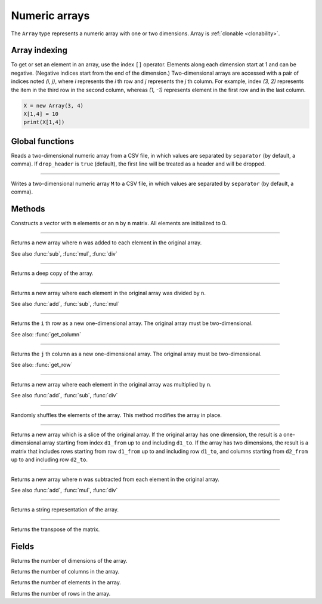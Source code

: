 Numeric arrays
==============

The ``Array`` type represents a numeric array with one or two dimensions. Array is :ref:`clonable <clonability>`.

Array indexing
--------------

To get or set an element in an array, use the index ``[]`` operator. Elements along each dimension start at 1 and can be negative.
(Negative indices start from the end of the dimension.)
Two-dimensional arrays are accessed with a pair of indices noted *(i, j)*,
where *i* represents the *i* th row and *j* represents the *j* th column. For example, index *(3, 2)* represents the item in the third
row in the second column, whereas *(1, -1)* represents element in the first row and in the last column.

.. code:: phon

    X = new Array(3, 4)
    X[1,4] = 10
    print(X[1,4])



Global functions
----------------

.. function:: read_matrix(path [, separator [, drop_header]])

Reads a two-dimensional numeric array from a CSV file, in which values are separated by ``separator`` (by default, a comma).
If ``drop_header`` is ``true`` (default), the first line will be treated as a header and will be dropped.

------------

.. function:: write_matrix(M, path [, separator])

Writes a two-dimensional numeric array ``M`` to a CSV file, in which values are separated by ``separator`` (by default, a comma).


Methods
-------


.. class:: Array

.. method:: Array(m [, n])

Constructs a vector with ``m`` elements  or an ``m`` by ``n`` matrix. All elements are initialized to 0.


------------

.. method:: add(n)

Returns a new array where ``n`` was added to each element in the original array.

See also :func:`sub`, :func:`mul`, :func:`div`

------------

.. method:: clone()

Returns a deep copy of the array.

------------

.. method:: div(n)

Returns a new array where each element in the original array was divided by ``n``.

See also :func:`add`, :func:`sub`, :func:`mul`

------------

.. method:: get_row(i)

Returns the ``i`` th row as a new one-dimensional array. The original array must be two-dimensional.

See also: :func:`get_column`

------------

.. method:: get_column(j)

Returns the ``j`` th column as a new one-dimensional array. The original array must be two-dimensional.

See also: :func:`get_row`

------------

.. method:: mul(n)

Returns a new array where each element in the original array was multiplied by ``n``.

See also :func:`add`, :func:`sub`, :func:`div`

------------

.. method:: shuffle()

Randomly shuffles the elements of the array. This method modifies the array in place.

------------

.. method:: slice(d1_from, d1_to [, d2_from, d2_to])

Returns a new array which is a slice of the original array. If the original array has one dimension, the result is
a one-dimensional array starting from index ``d1_from`` up to and including ``d1_to``. If the array has two dimensions, the result is a
matrix that includes rows starting from row ``d1_from`` up to and including row ``d1_to``, and columns starting from
``d2_from`` up to and including row ``d2_to``.

------------

.. method:: sub(n)

Returns a new array where ``n`` was subtracted from each element in the original array.

See also :func:`add`, :func:`mul`, :func:`div`

------------

.. method:: to_string()

Returns a string representation of the array.

------------

.. method:: transpose()

Returns the transpose of the matrix.



Fields
------

.. attribute:: dim_count

Returns the number of dimensions of the array.

.. attribute:: column_count

Returns the number of columns in the array.

.. attribute:: length

Returns the number of elements in the array.

.. attribute:: row_count

Returns the number of rows in the array.
